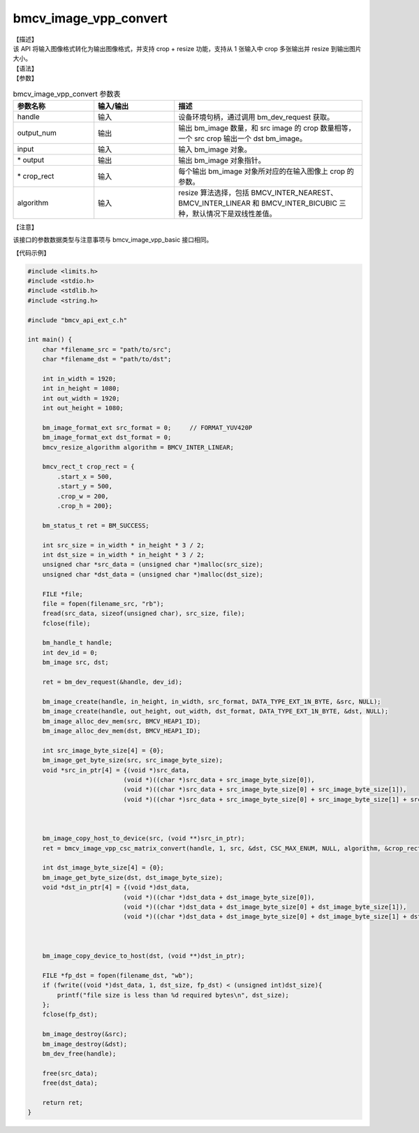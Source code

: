 bmcv_image_vpp_convert
----------------------

| 【描述】

| 该 API 将输入图像格式转化为输出图像格式，并支持 crop + resize 功能，支持从 1 张输入中 crop 多张输出并 resize 到输出图片大小。

| 【语法】

.. code-block:: c++
    :linenos:
    :lineno-start: 1
    :force:

    bm_status_t bmcv_image_vpp_convert(
        bm_handle_t  handle,
        int output_num,
        bm_image input,
        bm_image *output,
        bmcv_rect_t *crop_rect,
        bmcv_resize_algorithm algorithm = BMCV_INTER_LINEAR);

| 【参数】

.. list-table:: bmcv_image_vpp_convert 参数表
    :widths: 15 15 35

    * - **参数名称**
      - **输入/输出**
      - **描述**
    * - handle
      - 输入
      - 设备环境句柄，通过调用 bm_dev_request 获取。
    * - output_num
      - 输出
      - 输出 bm_image 数量，和 src image 的 crop 数量相等，一个 src crop 输出一个 dst bm_image。
    * - input
      - 输入
      - 输入 bm_image 对象。
    * - \* output
      - 输出
      - 输出 bm_image 对象指针。
    * - \* crop_rect
      - 输入
      - 每个输出 bm_image 对象所对应的在输入图像上 crop 的参数。
    * - algorithm
      - 输入
      - resize 算法选择，包括 BMCV_INTER_NEAREST、BMCV_INTER_LINEAR 和 BMCV_INTER_BICUBIC 三种，默认情况下是双线性差值。

| 【注意】

该接口的参数数据类型与注意事项与 bmcv_image_vpp_basic 接口相同。

| 【代码示例】

.. code-block:: c++

  #include <limits.h>
  #include <stdio.h>
  #include <stdlib.h>
  #include <string.h>

  #include "bmcv_api_ext_c.h"

  int main() {
      char *filename_src = "path/to/src";
      char *filename_dst = "path/to/dst";

      int in_width = 1920;
      int in_height = 1080;
      int out_width = 1920;
      int out_height = 1080;

      bm_image_format_ext src_format = 0;     // FORMAT_YUV420P
      bm_image_format_ext dst_format = 0;
      bmcv_resize_algorithm algorithm = BMCV_INTER_LINEAR;

      bmcv_rect_t crop_rect = {
          .start_x = 500,
          .start_y = 500,
          .crop_w = 200,
          .crop_h = 200};

      bm_status_t ret = BM_SUCCESS;

      int src_size = in_width * in_height * 3 / 2;
      int dst_size = in_width * in_height * 3 / 2;
      unsigned char *src_data = (unsigned char *)malloc(src_size);
      unsigned char *dst_data = (unsigned char *)malloc(dst_size);

      FILE *file;
      file = fopen(filename_src, "rb");
      fread(src_data, sizeof(unsigned char), src_size, file);
      fclose(file);

      bm_handle_t handle;
      int dev_id = 0;
      bm_image src, dst;

      ret = bm_dev_request(&handle, dev_id);

      bm_image_create(handle, in_height, in_width, src_format, DATA_TYPE_EXT_1N_BYTE, &src, NULL);
      bm_image_create(handle, out_height, out_width, dst_format, DATA_TYPE_EXT_1N_BYTE, &dst, NULL);
      bm_image_alloc_dev_mem(src, BMCV_HEAP1_ID);
      bm_image_alloc_dev_mem(dst, BMCV_HEAP1_ID);

      int src_image_byte_size[4] = {0};
      bm_image_get_byte_size(src, src_image_byte_size);
      void *src_in_ptr[4] = {(void *)src_data,
                            (void *)((char *)src_data + src_image_byte_size[0]),
                            (void *)((char *)src_data + src_image_byte_size[0] + src_image_byte_size[1]),
                            (void *)((char *)src_data + src_image_byte_size[0] + src_image_byte_size[1] + src_image_byte_size[2])};



      bm_image_copy_host_to_device(src, (void **)src_in_ptr);
      ret = bmcv_image_vpp_csc_matrix_convert(handle, 1, src, &dst, CSC_MAX_ENUM, NULL, algorithm, &crop_rect);

      int dst_image_byte_size[4] = {0};
      bm_image_get_byte_size(dst, dst_image_byte_size);
      void *dst_in_ptr[4] = {(void *)dst_data,
                            (void *)((char *)dst_data + dst_image_byte_size[0]),
                            (void *)((char *)dst_data + dst_image_byte_size[0] + dst_image_byte_size[1]),
                            (void *)((char *)dst_data + dst_image_byte_size[0] + dst_image_byte_size[1] + dst_image_byte_size[2])};



      bm_image_copy_device_to_host(dst, (void **)dst_in_ptr);

      FILE *fp_dst = fopen(filename_dst, "wb");
      if (fwrite((void *)dst_data, 1, dst_size, fp_dst) < (unsigned int)dst_size){
          printf("file size is less than %d required bytes\n", dst_size);
      };
      fclose(fp_dst);

      bm_image_destroy(&src);
      bm_image_destroy(&dst);
      bm_dev_free(handle);

      free(src_data);
      free(dst_data);

      return ret;
  }
